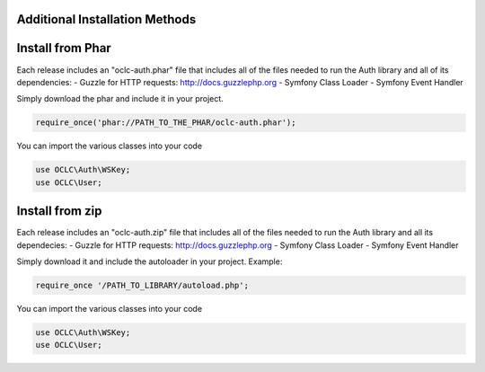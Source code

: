 Additional Installation Methods
===============================

Install from Phar
=================

Each release includes an "oclc-auth.phar" file that includes all of the files needed to run the Auth library and all of its dependencies:
- Guzzle for HTTP requests: http://docs.guzzlephp.org
- Symfony Class Loader
- Symfony Event Handler

Simply download the phar and include it in your project.

.. code:: php

   require_once('phar://PATH_TO_THE_PHAR/oclc-auth.phar');

You can import the various classes into your code

.. code:: php

   use OCLC\Auth\WSKey;
   use OCLC\User;

Install from zip
================

Each release includes an "oclc-auth.zip" file that includes all of the files needed to run the Auth library and all its dependecies:
- Guzzle for HTTP requests: http://docs.guzzlephp.org
- Symfony Class Loader
- Symfony Event Handler

Simply download it and include the autoloader in your project.
Example:

.. code:: php

   require_once '/PATH_TO_LIBRARY/autoload.php';

You can import the various classes into your code

.. code:: php

   use OCLC\Auth\WSKey;
   use OCLC\User;
